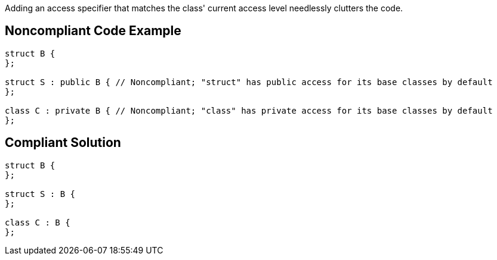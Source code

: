 Adding an access specifier that matches the class' current access level needlessly clutters the code.


== Noncompliant Code Example

----
struct B {
};

struct S : public B { // Noncompliant; "struct" has public access for its base classes by default
};

class C : private B { // Noncompliant; "class" has private access for its base classes by default
};
----


== Compliant Solution

----
struct B {
};

struct S : B {
};

class C : B {
};
----

